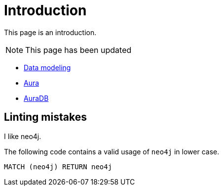# Introduction

This page is an introduction.

[NOTE]
====
This page has been updated
====

* link:https://neo4j.com/docs/getting-started/data-modeling/[Data modeling]
* link:https://neo4j.com/docs/aura[Aura]
* link:https://neo4j.com/docs/aura/auradb[AuraDB]

## Linting mistakes

I like neo4j.

The following code contains a valid usage of `neo4j` in lower case.

[source, cypher]
----
MATCH (neo4j) RETURN neo4j
----



